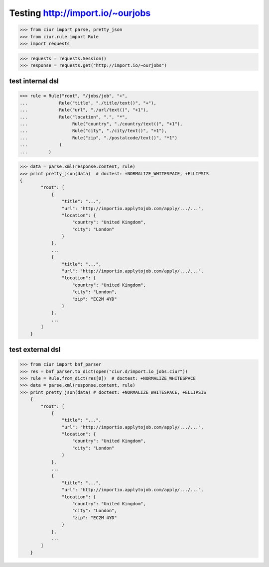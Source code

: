 Testing http://import.io/~ourjobs
=================================

>>> from ciur import parse, pretty_json
>>> from ciur.rule import Rule
>>> import requests

>>> requests = requests.Session()
>>> response = requests.get("http://import.io/~ourjobs")

test internal dsl
-----------------

>>> rule = Rule("root", "/jobs/job", "+",
...            Rule("title", "./title/text()", "+"),
...            Rule("url", "./url/text()", "+1"),
...            Rule("location", ".", "*",
...                 Rule("country", "./country/text()", "+1"),
...                 Rule("city", "./city/text()", "+1"),
...                 Rule("zip", "./postalcode/text()", "*1")
...            )
...        )

>>> data = parse.xml(response.content, rule)
>>> print pretty_json(data)  # doctest: +NORMALIZE_WHITESPACE, +ELLIPSIS
{
        "root": [
            {
                "title": "...",
                "url": "http://importio.applytojob.com/apply/.../...",
                "location": {
                    "country": "United Kingdom",
                    "city": "London"
                }
            },
            ...
            {
                "title": "...",
                "url": "http://importio.applytojob.com/apply/.../...",
                "location": {
                    "country": "United Kingdom",
                    "city": "London",
                    "zip": "EC2M 4YD"
                }
            },
            ...
        ]
    }

test external dsl
-----------------

>>> from ciur import bnf_parser
>>> res = bnf_parser.to_dict(open("ciur.d/import.io_jobs.ciur"))
>>> rule = Rule.from_dict(res[0])  # doctest: +NORMALIZE_WHITESPACE
>>> data = parse.xml(response.content, rule)
>>> print pretty_json(data) # doctest: +NORMALIZE_WHITESPACE, +ELLIPSIS
    {
        "root": [
            {
                "title": "...",
                "url": "http://importio.applytojob.com/apply/.../...",
                "location": {
                    "country": "United Kingdom",
                    "city": "London"
                }
            },
            ...
            {
                "title": "...",
                "url": "http://importio.applytojob.com/apply/.../...",
                "location": {
                    "country": "United Kingdom",
                    "city": "London",
                    "zip": "EC2M 4YD"
                }
            },
            ...
        ]
    }
